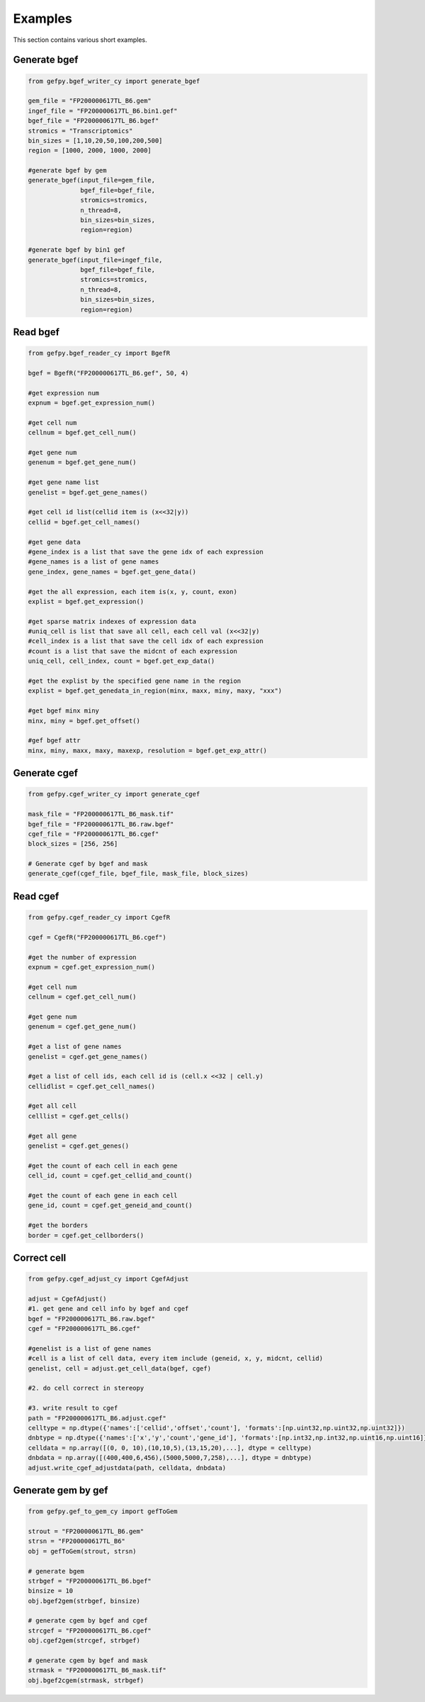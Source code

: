 Examples
============
This section contains various short examples.

Generate bgef
----------------------
.. code:: python

    from gefpy.bgef_writer_cy import generate_bgef

    gem_file = "FP200000617TL_B6.gem"
    ingef_file = "FP200000617TL_B6.bin1.gef"
    bgef_file = "FP200000617TL_B6.bgef"
    stromics = "Transcriptomics"
    bin_sizes = [1,10,20,50,100,200,500]
    region = [1000, 2000, 1000, 2000]

    #generate bgef by gem
    generate_bgef(input_file=gem_file,
                  bgef_file=bgef_file,
                  stromics=stromics,
                  n_thread=8,
                  bin_sizes=bin_sizes,
                  region=region)

    #generate bgef by bin1 gef
    generate_bgef(input_file=ingef_file,
                  bgef_file=bgef_file,
                  stromics=stromics,
                  n_thread=8,
                  bin_sizes=bin_sizes,
                  region=region)

Read bgef
----------------------
.. code:: python

    from gefpy.bgef_reader_cy import BgefR

    bgef = BgefR("FP200000617TL_B6.gef", 50, 4)

    #get expression num
    expnum = bgef.get_expression_num()

    #get cell num
    cellnum = bgef.get_cell_num()

    #get gene num
    genenum = bgef.get_gene_num()

    #get gene name list
    genelist = bgef.get_gene_names()

    #get cell id list(cellid item is (x<<32|y))
    cellid = bgef.get_cell_names()

    #get gene data
    #gene_index is a list that save the gene idx of each expression 
    #gene_names is a list of gene names
    gene_index, gene_names = bgef.get_gene_data()

    #get the all expression, each item is(x, y, count, exon)
    explist = bgef.get_expression()

    #get sparse matrix indexes of expression data
    #uniq_cell is list that save all cell, each cell val (x<<32|y)
    #cell_index is a list that save the cell idx of each expression
    #count is a list that save the midcnt of each expression
    uniq_cell, cell_index, count = bgef.get_exp_data()

    #get the explist by the specified gene name in the region
    explist = bgef.get_genedata_in_region(minx, maxx, miny, maxy, "xxx")

    #get bgef minx miny
    minx, miny = bgef.get_offset()

    #gef bgef attr
    minx, miny, maxx, maxy, maxexp, resolution = bgef.get_exp_attr()

Generate cgef
----------------------
.. code:: python

    from gefpy.cgef_writer_cy import generate_cgef

    mask_file = "FP200000617TL_B6_mask.tif"
    bgef_file = "FP200000617TL_B6.raw.bgef"
    cgef_file = "FP200000617TL_B6.cgef"
    block_sizes = [256, 256]

    # Generate cgef by bgef and mask
    generate_cgef(cgef_file, bgef_file, mask_file, block_sizes)


Read cgef
----------------------
.. code:: python

    from gefpy.cgef_reader_cy import CgefR

    cgef = CgefR("FP200000617TL_B6.cgef")

    #get the number of expression 
    expnum = cgef.get_expression_num()

    #get cell num
    cellnum = cgef.get_cell_num()

    #get gene num
    genenum = cgef.get_gene_num()

    #get a list of gene names
    genelist = cgef.get_gene_names()

    #get a list of cell ids, each cell id is (cell.x <<32 | cell.y)
    cellidlist = cgef.get_cell_names()

    #get all cell 
    celllist = cgef.get_cells()

    #get all gene
    genelist = cgef.get_genes()

    #get the count of each cell in each gene
    cell_id, count = cgef.get_cellid_and_count()

    #get the count of each gene in each cell
    gene_id, count = cgef.get_geneid_and_count()

    #get the borders
    border = cgef.get_cellborders()


Correct cell
----------------------
.. code:: python

    from gefpy.cgef_adjust_cy import CgefAdjust

    adjust = CgefAdjust()
    #1. get gene and cell info by bgef and cgef
    bgef = "FP200000617TL_B6.raw.bgef"
    cgef = "FP200000617TL_B6.cgef"

    #genelist is a list of gene names
    #cell is a list of cell data, every item include (geneid, x, y, midcnt, cellid)
    genelist, cell = adjust.get_cell_data(bgef, cgef)

    #2. do cell correct in stereopy

    #3. write result to cgef
    path = "FP200000617TL_B6.adjust.cgef"
    celltype = np.dtype({'names':['cellid','offset','count'], 'formats':[np.uint32,np.uint32,np.uint32]})
    dnbtype = np.dtype({'names':['x','y','count','gene_id'], 'formats':[np.int32,np.int32,np.uint16,np.uint16]})
    celldata = np.array([(0, 0, 10),(10,10,5),(13,15,20),...], dtype = celltype)
    dnbdata = np.array([(400,400,6,456),(5000,5000,7,258),...], dtype = dnbtype)
    adjust.write_cgef_adjustdata(path, celldata, dnbdata)


Generate gem by gef
----------------------
.. code:: python

    from gefpy.gef_to_gem_cy import gefToGem

    strout = "FP200000617TL_B6.gem"
    strsn = "FP200000617TL_B6"
    obj = gefToGem(strout, strsn)

    # generate bgem
    strbgef = "FP200000617TL_B6.bgef"
    binsize = 10
    obj.bgef2gem(strbgef, binsize)

    # generate cgem by bgef and cgef
    strcgef = "FP200000617TL_B6.cgef"
    obj.cgef2gem(strcgef, strbgef)

    # generate cgem by bgef and mask
    strmask = "FP200000617TL_B6_mask.tif"
    obj.bgef2cgem(strmask, strbgef)


